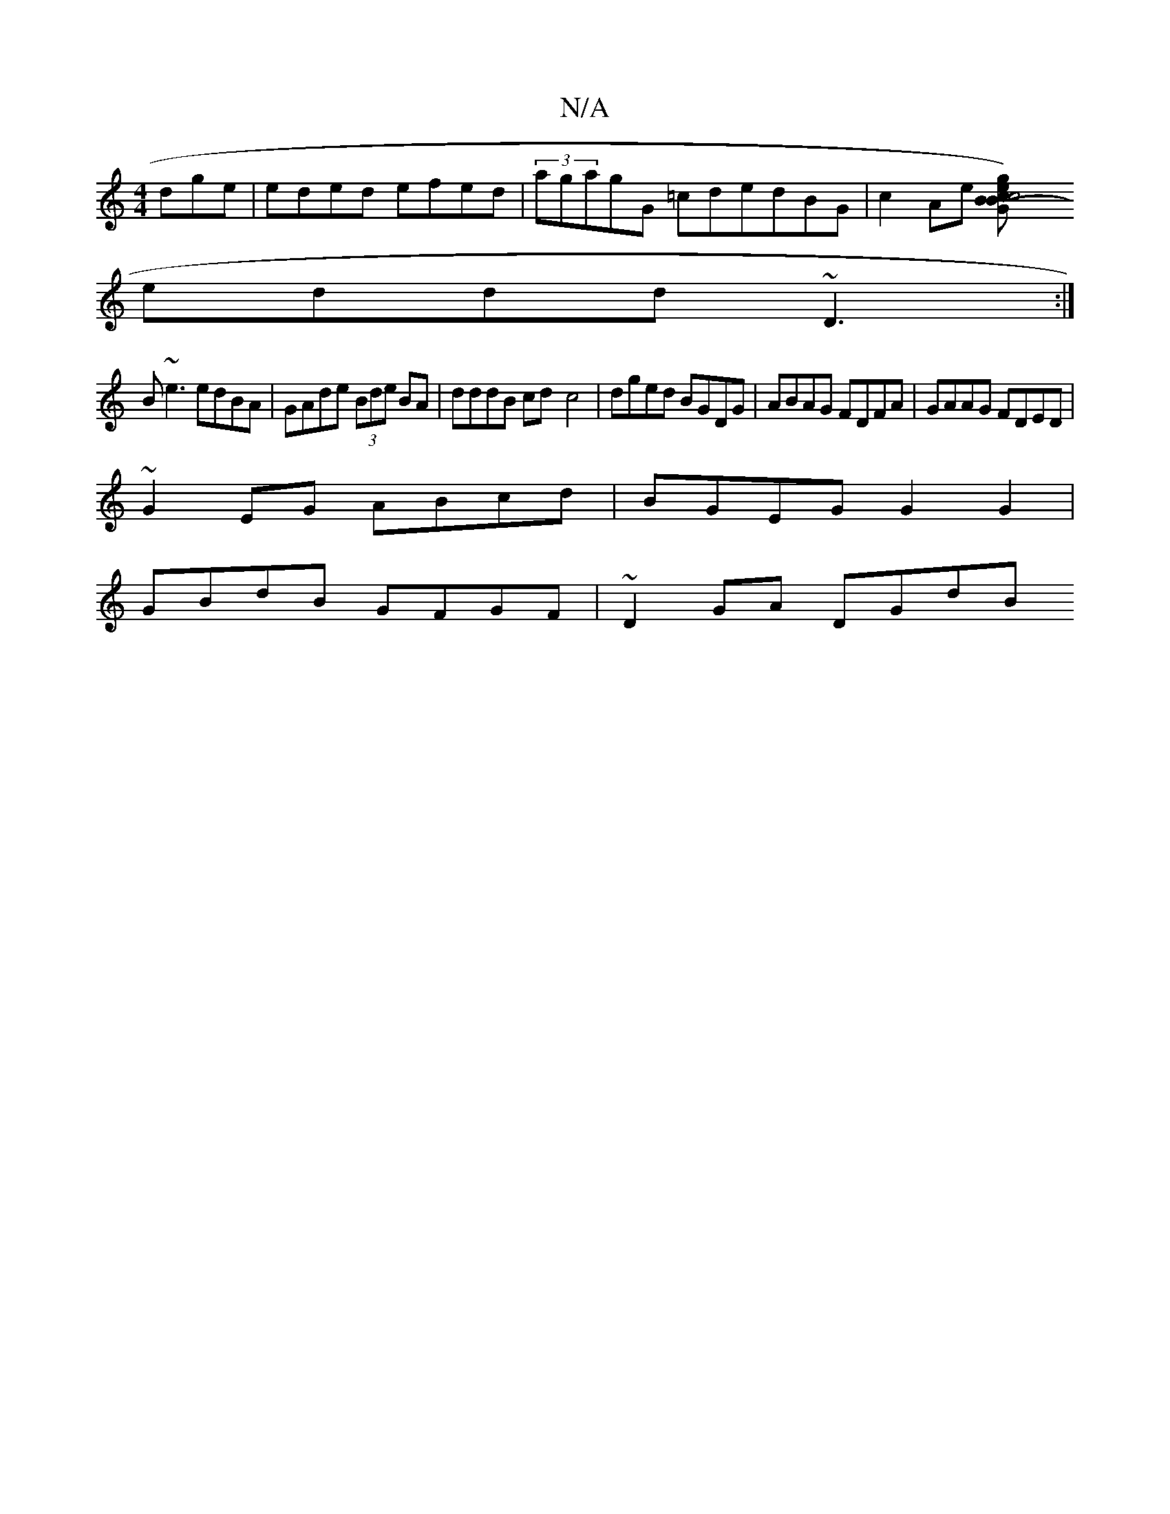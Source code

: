X:1
T:N/A
M:4/4
R:N/A
K:Cmajor
dge|eded efed|(3agagG =cdedBG | c2 Ae [c4 c2Bz2(GBeg)|fggd cA g/f/e |
eddd ~D3 :|
B~e3 edBA | GAde (3Bde BA | dddB cd-c4|dged BGDG|ABAG FDFA|GAAG FDED |
~G2EG ABcd | BGEG G2G2 |
GBdB GFGF | ~D2GA DGdB